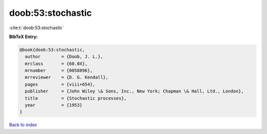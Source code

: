 doob:53:stochastic
==================

:cite:t:`doob:53:stochastic`

**BibTeX Entry:**

.. code-block:: bibtex

   @book{doob:53:stochastic,
     author        = {Doob, J. L.},
     mrclass       = {60.0X},
     mrnumber      = {0058896},
     mrreviewer    = {D. G. Kendall},
     pages         = {viii+654},
     publisher     = {John Wiley \& Sons, Inc., New York; Chapman \& Hall, Ltd., London},
     title         = {Stochastic processes},
     year          = {1953}
   }

`Back to index <../By-Cite-Keys.html>`_
